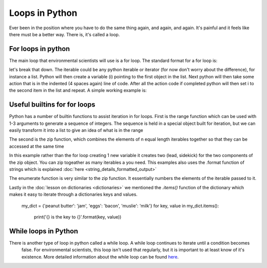 Loops in Python
=================

Ever been in the position where you have to do the same thing again, and again, and again.  It's painful and it feels
like there must be a better way.  There is, it's called a loop.

For loops in python
--------------------

The main loop that environmental scientists will use is a for loop.  The standard format for a for loop is:

.. code::python
    for i in iterable:
        action

let's break that down.  The iterable could be any python iterable or iterator (for now don't worry about the difference),
for instance a list.  Python will then create a variable (i) pointing to the first object in the list. Next python will then take some
action that is in the indented (4 spaces again) line of code.  After all the action code if completed python will then
set i to the second item in the list and repeat. A simple working example is:

.. ipython:: python

    >>> menu = ['Egg and Spam', # the iterable
    ...         'Egg, bacon and Spam',
    ...         'Egg, bacon, sausage and Spam',
    ...         'Spam, bacon, sausage and Spam',
    ...         'Spam, egg, Spam, Spam, bacon and Spam',
    ...         'Spam, Spam, Spam, egg and Spam',
    ...         'Spam, Sausage, Spam, Spam, Spam, Bacon, Spam, Tomato and Spam',
    ...         'Spam, Spam, Spam, Spam, Spam, Spam, baked beans, Spam, Spam, Spam and Spam']
    >>> for dish in menu:  # dish is the new variable
    ...     print(dish)  # print is the action
    ... print("I don't like spam!")

Useful builtins for for loops
------------------------------

Python has a number of builtin functions to assist iteration in for loops.  First is the range function which can be
used with 1-3 arguments to generate a sequence of integers. The sequence is held in a special object built for iteration,
but we can easily transform it into a list to give an idea of what is in the range

.. ipython:: python
    list(range(10)) # the integers from zero up to, but not including 10
    list(range(5, 11)) # the integers from 5 up to, but not including 11
    list(range(5, 26, 5])) # every 5th integer from 5 up to, but not including 26

    # the range function in action
    >>> for i in range(2,11,2):
    ...     print( i * 10)

The second is the zip function, which combines the elements of n equal length iterables together so that they can be
accessed at the same time

.. ipython:: python

    data1 = ['batman', 'bert', 'calvin']
    data2 = ['robin', 'ernie', 'hobbes']
    list(zip(data1,data2))

    # using the zip function in a for loop is easy
    for lead, sidekick in zip(data1, data2):
        print('{} & {}'.format(lead, sidekick)

In this example rather than the for loop creating 1 new variable it creates two (lead, sidekick) for the two components
of the zip object. You can zip togeather as many iterables a you need.  This examples also uses the .format function of
strings which is explained :doc:`here <string_details_formatted_output>`

The enumerate function is very similar to the zip function.  It essentially numbers the elements of the iterable
passed to it.

.. ipython:: python
    list(enumerate(data2))

    >>> for i, sidekick in enumerate(data2):
    ...     print('{} of {}'.format(i+1, len(data2)))
    ...     print(sidekick)


Lastly in the :doc:`lesson on dictionaries <dictionaries>` we mentioned the *.items()* function of the dictionary which
makes it easy to iterate through a dictionaries keys and values.

    my_dict = {'peanut butter': 'jam', 'eggs': 'bacon', 'muslie': 'milk'}
    for key, value in my_dict.items():
        print('{} is the key to {}'.format(key, value))

While loops in Python
----------------------
There is another type of loop in python called a while loop. A while loop continues to iterate until a condition becomes
 false. For environmental scientists, this loop isn't used that regularly, but it is important to at least know of it's
 existence.  More detailed information about the while loop can be found `here <https://www.tutorialspoint.com/python/python_while_loop.htm>`_.

.. ipython:: python

    >>> my_number = 0
    >>> while my_number < 3:
    ...     print(my_number)
    ...     my_number +=1


